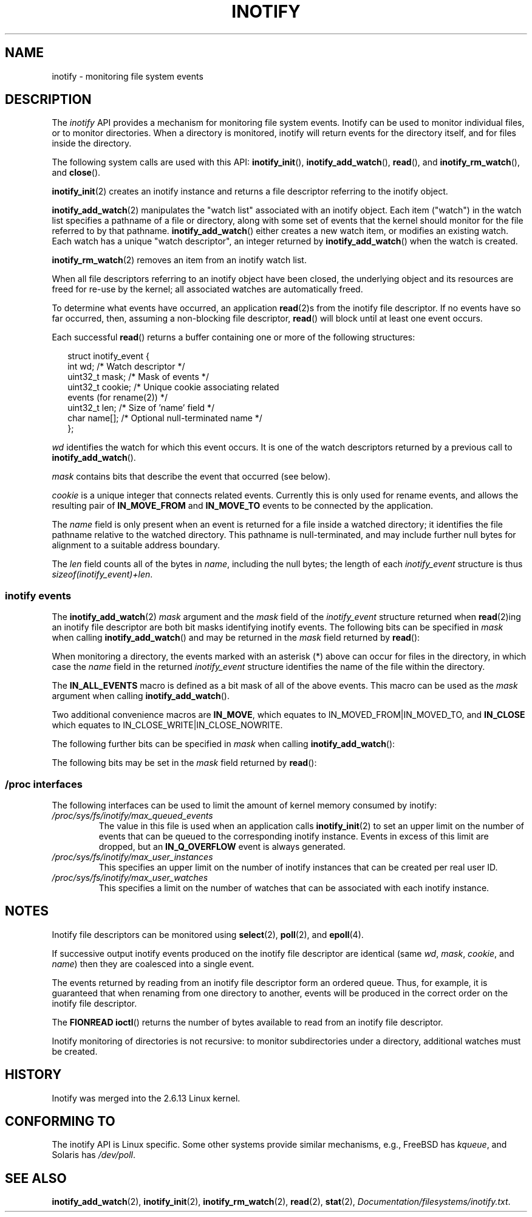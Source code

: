 '\" t
.\" Hey Emacs! This file is -*- nroff -*- source.
.\"
.\" Copyright (C) 2006 Michael Kerrisk <mtk-manpages@gmx.net>
.\"
.\" Permission is granted to make and distribute verbatim copies of this
.\" manual provided the copyright notice and this permission notice are
.\" preserved on all copies.
.\"
.\" Permission is granted to copy and distribute modified versions of this
.\" manual under the conditions for verbatim copying, provided that the
.\" entire resulting derived work is distributed under the terms of a
.\" permission notice identical to this one.
.\" 
.\" Since the Linux kernel and libraries are constantly changing, this
.\" manual page may be incorrect or out-of-date.  The author(s) assume no
.\" responsibility for errors or omissions, or for damages resulting from
.\" the use of the information contained herein.  
.\" 
.\" Formatted or processed versions of this manual, if unaccompanied by
.\" the source, must acknowledge the copyright and authors of this work.
.\"
.TH INOTIFY 7 2006-02-07 "Linux 2.6.15" "Linux Programmer's Manual"
.SH NAME
inotify - monitoring file system events
.SH DESCRIPTION
The
.I inotify 
API provides a mechanism for monitoring file system events.
Inotify can be used to monitor individual files,
or to monitor directories.
When a directory is monitored, inotify will return events
for the directory itself, and for files inside the directory.

The following system calls are used with this API: 
.BR inotify_init (),
.BR inotify_add_watch (),
.BR read (),
and
.BR inotify_rm_watch (),
and 
.BR close ().

.BR inotify_init (2)
creates an inotify instance and returns a file descriptor 
referring to the inotify object.

.BR inotify_add_watch (2)
manipulates the "watch list" associated with an inotify object.
Each item ("watch") in the watch list specifies a pathname of
a file or directory, 
along with some set of events that the kernel should monitor for the
file referred to by that pathname.
.BR inotify_add_watch ()
either creates a new watch item, or modifies an existing watch.
Each watch has a unique "watch descriptor", an integer
returned by
.BR inotify_add_watch ()
when the watch is created.

.BR inotify_rm_watch (2)
removes an item from an inotify watch list.

When all file descriptors referring to an inotify object have been closed,
the underlying object and its resources are freed for re-use by the kernel;
all associated watches are automatically freed.

To determine what events have occurred, an application
.BR read (2)s
from the inotify file descriptor.
If no events have so far occurred, then, 
assuming a non-blocking file descriptor,
.BR read ()
will block until at least one event occurs.

Each successful
.BR read ()
returns a buffer containing one or more of the following structures:
.in +0.25i
.nf

struct inotify_event {
    int      wd;       /* Watch descriptor */
    uint32_t mask;     /* Mask of events */
    uint32_t cookie;   /* Unique cookie associating related 
                          events (for rename(2)) */
    uint32_t len;      /* Size of 'name' field */
    char     name[];   /* Optional null-terminated name */
};
.fi
.in -0.25i

.I wd
identifies the watch for which this event occurs.
It is one of the watch descriptors returned by a previous call to 
.BR inotify_add_watch ().

.I mask
contains bits that describe the event that occurred (see below).

.I cookie
is a unique integer that connects related events.
Currently this is only used for rename events, and
allows the resulting pair of
.B IN_MOVE_FROM
and 
.B IN_MOVE_TO
events to be connected by the application.

The 
.I name
field is only present when an event is returned
for a file inside a watched directory; 
it identifies the file pathname relative to the watched directory.
This pathname is null-terminated, 
and may include further null bytes for alignment to a 
suitable address boundary.

The
.I len
field counts all of the bytes in 
.IR name ,
including the null bytes; 
the length of each
.I inotify_event
structure is thus
.IR "sizeof(inotify_event)+len" .
.SS inotify events
The 
.BR inotify_add_watch (2)
.I mask
argument and the 
.I mask
field of the
.I inotify_event
structure returned when
.BR read (2)ing
an inotify file descriptor are both bit masks identifying
inotify events.
The following bits can be specified in
.I mask
when calling
.BR inotify_add_watch ()
and may be returned in the 
.I mask
field returned by
.BR read ():
.in +0.25i
.TS
lB lB
lB l.
Bit	Description
IN_ACCESS	File was accessed (read) (*)
IN_ATTRIB	Metadata changed (permissions, timestamps, 
	extended attributes, etc.) (*)
IN_CLOSE_WRITE	File opened for writing was closed (*)
IN_CLOSE_NOWRITE	File not opened for writing was closed (*)
IN_CREATE	File/directory created in watched directory (*)
IN_DELETE	File/directory deleted from watched directory (*)
IN_DELETE_SELF	Watched file/directory was itself deleted
IN_MODIFY	File was modified (*)
IN_MOVE_SELF	Watched file/directory was itself moved
IN_MOVED_FROM	File moved out of watched directory (*)
IN_MOVED_TO	File moved into watched directory (*)
IN_OPEN	File was opened (*)
.TE
.in -0.25i
.PP
When monitoring a directory, 
the events marked with an asterisk (*) above can occur for 
files in the directory, in which case the
.I name
field in the returned
.I inotify_event
structure identifies the name of the file within the directory.
.PP
The
.B IN_ALL_EVENTS
macro is defined as a bit mask of all of the above events.
This macro can be used as the
.I mask
argument when calling
.BR inotify_add_watch ().

Two additional convenience macros are
.BR IN_MOVE ,
which equates to
IN_MOVED_FROM|IN_MOVED_TO,
and
.BR IN_CLOSE
which equates to
IN_CLOSE_WRITE|IN_CLOSE_NOWRITE.
.PP
The following further bits can be specified in 
.I mask
when calling
.BR inotify_add_watch ():
.in +0.25i
.TS
lB lB
lB l.
Bit	Description
IN_DONT_FOLLOW	Don't dereference \fIpath\fP if it is a symbolic link 
IN_MASK_ADD	Add (OR) events to watch mask for this path if
	it already exists (instead of replacing mask)
IN_ONESHOT	Monitor \fIpath\fP for one event, then remove from 
	watch list
IN_ONLYDIR	Only watch \fIpath\fP if it is a directory
.TE
.in -0.25i
.PP
The following bits may be set in the
.I mask
field returned by
.BR read ():
.in +0.25i
.TS
lB lB
lB l.
Bit	Description
IN_IGNORED	Watch was removed explicitly (\fBinotify_rm_watch\fP()) 
	or automatically (file was deleted, or
	file system was unmounted)
IN_ISDIR	Subject of this event is a directory
IN_Q_OVERFLOW	Event queue overflowed (\fIwd\fP is \-1 for this event)
IN_UNMOUNT	File system containing watched object was unmounted
.TE
.in -0.25i
.SS /proc interfaces
The following interfaces can be used to limit the amount of 
kernel memory consumed by inotify:
.TP
.IR /proc/sys/fs/inotify/max_queued_events
The value in this file is used when an application calls
.BR inotify_init (2)
to set an upper limit on the number of events that can be 
queued to the corresponding inotify instance.
Events in excess of this limit are dropped, but an
.B IN_Q_OVERFLOW
event is always generated.
.TP
.IR /proc/sys/fs/inotify/max_user_instances
This specifies an upper limit on the number of inotify instances 
that can be created per real user ID.
.TP
.IR /proc/sys/fs/inotify/max_user_watches
This specifies a limit on the number of watches that can be associated 
with each inotify instance.
.SH "NOTES"
Inotify file descriptors can be monitored using
.BR select (2),
.BR poll (2),
and 
.BR epoll (4).

If successive output inotify events produced on the 
inotify file descriptor are identical (same 
.IR wd , 
.IR mask , 
.IR cookie ,
and
.IR name )
then they are coalesced into a single event.

The events returned by reading from an inotify file descriptor 
form an ordered queue.  
Thus, for example, it is guaranteed that when renaming from 
one directory to another, events will be produced in the 
correct order on the inotify file descriptor.

The
.B FIONREAD
.BR ioctl ()
returns the number of bytes available to read from an 
inotify file descriptor.

Inotify monitoring of directories is not recursive:
to monitor subdirectories under a directory,
additional watches must be created.
.SH "HISTORY"
Inotify was merged into the 2.6.13 Linux kernel.
.SH "CONFORMING TO"
The inotify API is Linux specific.
Some other systems provide similar mechanisms, e.g.,
FreeBSD has 
.IR kqueue ,
and Solaris has 
.IR /dev/poll .
.SH "SEE ALSO"
.BR inotify_add_watch (2),
.BR inotify_init (2),
.BR inotify_rm_watch (2),
.BR read (2),
.BR stat (2),
.IR Documentation/filesystems/inotify.txt .
